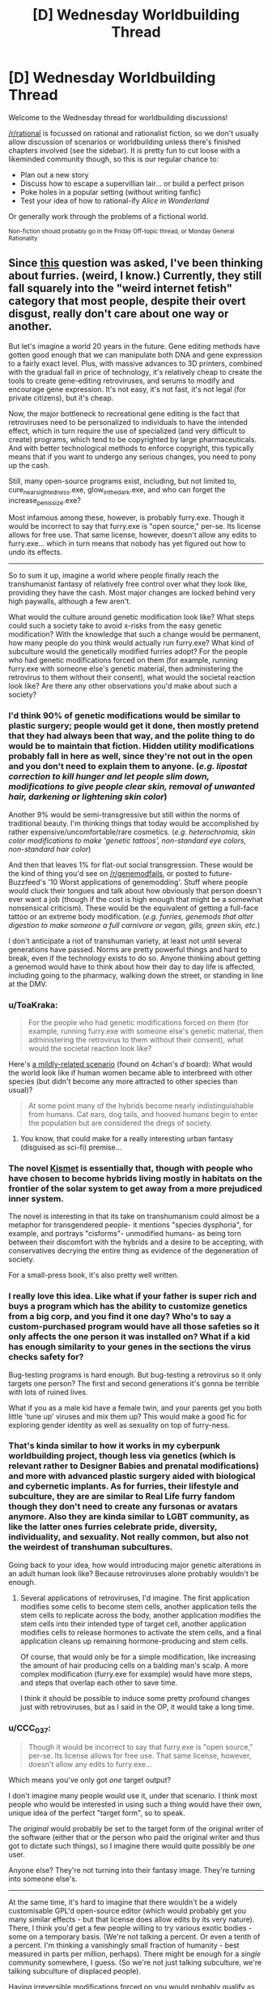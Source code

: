 #+TITLE: [D] Wednesday Worldbuilding Thread

* [D] Wednesday Worldbuilding Thread
:PROPERTIES:
:Author: AutoModerator
:Score: 9
:DateUnix: 1498662415.0
:DateShort: 2017-Jun-28
:END:
Welcome to the Wednesday thread for worldbuilding discussions!

[[/r/rational]] is focussed on rational and rationalist fiction, so we don't usually allow discussion of scenarios or worldbuilding unless there's finished chapters involved (see the sidebar). It /is/ pretty fun to cut loose with a likeminded community though, so this is our regular chance to:

- Plan out a new story
- Discuss how to escape a supervillian lair... or build a perfect prison
- Poke holes in a popular setting (without writing fanfic)
- Test your idea of how to rational-ify /Alice in Wonderland/

Or generally work through the problems of a fictional world.

^{Non-fiction should probably go in the Friday Off-topic thread, or Monday General Rationality}


** Since [[https://www.reddit.com/r/rational/comments/6j1r84/d_friday_offtopic_thread/djaxnoc/][this]] question was asked, I've been thinking about furries. (weird, I know.) Currently, they still fall squarely into the "weird internet fetish" category that most people, despite their overt disgust, really don't care about one way or another.

But let's imagine a world 20 years in the future. Gene editing methods have gotten good enough that we can manipulate both DNA and gene expression to a fairly exact level. Plus, with massive advances to 3D printers, combined with the gradual fall in price of technology, it's relatively cheap to create the tools to create gene-editing retroviruses, and serums to modify and encourage gene expression. It's not easy, it's not fast, it's not legal (for private citizens), but it's cheap.

Now, the major bottleneck to recreational gene editing is the fact that retroviruses need to be personalized to individuals to have the intended effect, which in turn require the use of specialized (and very difficult to create) programs, which tend to be copyrighted by large pharmaceuticals. And with better technological methods to enforce copyright, this typically means that if you want to undergo any serious changes, you need to pony up the cash.

Still, many open-source programs exist, including, but not limited to, cure_nearsightedness.exe, glow_in_the_dark.exe, and who can forget the increase_penis_size.exe?

Most infamous among these, however, is probably furry.exe. Though it would be incorrect to say that furry.exe is "open source," per-se. Its license allows for free use. That same license, however, doesn't allow any edits to furry.exe... which in turn means that nobody has yet figured out how to undo its effects.

--------------

So to sum it up, imagine a world where people finally reach the transhumanist fantasy of relatively free control over what they look like, providing they have the cash. Most major changes are locked behind very high paywalls, although a few aren't.

What would the culture around genetic modification look like? What steps could such a society take to avoid x-risks from the easy genetic modification? With the knowledge that such a change would be permanent, how many people do you think would actually run furry.exe? What kind of subculture would the genetically modified furries adopt? For the people who had genetic modifications forced on them (for example, running furry.exe with someone else's genetic material, then administering the retrovirus to them without their consent), what would the societal reaction look like? Are there any other observations you'd make about such a society?
:PROPERTIES:
:Author: GaBeRockKing
:Score: 6
:DateUnix: 1498676536.0
:DateShort: 2017-Jun-28
:END:

*** I'd think 90% of genetic modifications would be similar to plastic surgery; people would get it done, then mostly pretend that they had always been that way, and the polite thing to do would be to maintain that fiction. Hidden utility modifications probably fall in here as well, since they're not out in the open and you don't need to explain them to anyone. (/e.g. lipostat correction to kill hunger and let people slim down, modifications to give people clear skin, removal of unwanted hair, darkening or lightening skin color/)

Another 9% would be semi-transgressive but still within the norms of traditional beauty. I'm thinking things that today would be accomplished by rather expensive/uncomfortable/rare cosmetics. (/e.g. heterochromia, skin color modifications to make 'genetic tattoos', non-standard eye colors, non-standard hair color/)

And then that leaves 1% for flat-out social transgression. These would be the kind of thing you'd see on [[/r/genemodfails]], or posted to future-Buzzfeed's '10 Worst applications of genemodding'. Stuff where people would cluck their tongues and talk about how obviously that person doesn't ever want a job (though if the cost is high enough that might be a somewhat nonsensical criticism). These would be the equivalent of getting a full-face tattoo or an extreme body modification. (/e.g. furries, genemods that alter digestion to make someone a full carnivore or vegan, gills, green skin, etc./)

I don't anticipate a riot of transhuman variety, at least not until several generations have passed. Norms are pretty powerful things and hard to break, even if the technology exists to do so. Anyone thinking about getting a genemod would have to think about how their day to day life is affected, including going to the pharmacy, walking down the street, or standing in line at the DMV.
:PROPERTIES:
:Author: alexanderwales
:Score: 10
:DateUnix: 1498697160.0
:DateShort: 2017-Jun-29
:END:


*** u/ToaKraka:
#+begin_quote
  For the people who had genetic modifications forced on them (for example, running furry.exe with someone else's genetic material, then administering the retrovirus to them without their consent), what would the societal reaction look like?
#+end_quote

Here's [[http://i.imgur.com/F8iKYtR.png][a mildly-related scenario]] (found on 4chan's /d/ board): What would the world look like if human women became able to interbreed with other species (but didn't become any more attracted to other species than usual)?

#+begin_quote
  At some point many of the hybrids become nearly indistinguishable from humans. Cat ears, dog tails, and hooved humans begin to enter the population but are considered the dregs of society.
#+end_quote
:PROPERTIES:
:Author: ToaKraka
:Score: 6
:DateUnix: 1498684043.0
:DateShort: 2017-Jun-29
:END:

**** You know, that could make for a really interesting urban fantasy (disguised as sci-fi) premise...
:PROPERTIES:
:Author: GaBeRockKing
:Score: 2
:DateUnix: 1498689943.0
:DateShort: 2017-Jun-29
:END:


*** The novel [[https://smile.amazon.com/Kismet-Watts-Martin-ebook/dp/B01MY02OXB][Kismet]] is essentially that, though with people who have chosen to become hybrids living mostly in habitats on the frontier of the solar system to get away from a more prejudiced inner system.

The novel is interesting in that its take on transhumanism could almost be a metaphor for transgendered people- it mentions "species dysphoria", for example, and portrays "cisforms"- unmodified humans- as being torn between their discomfort with the hybrids and a desire to be accepting, with conservatives decrying the entire thing as evidence of the degeneration of society.

For a small-press book, it's also pretty well written.
:PROPERTIES:
:Author: artifex0
:Score: 4
:DateUnix: 1498700614.0
:DateShort: 2017-Jun-29
:END:


*** I really love this idea. Like what if your father is super rich and buys a program which has the ability to customize genetics from a big corp, and you find it one day? Who's to say a custom-purchased program would have all those safeties so it only affects the one person it was installed on? What if a kid has enough similarity to your genes in the sections the virus checks safety for?

Bug-testing programs is hard enough. But bug-testing a retrovirus so it only targets one person? The first and second generations it's gonna be terrible with lots of ruined lives.

What if you as a male kid have a female twin, and your parents get you both little 'tune up' viruses and mix them up? This would make a good fic for exploring gender identity as well as sexuality on top of furry-ness.
:PROPERTIES:
:Author: Dwood15
:Score: 5
:DateUnix: 1498797213.0
:DateShort: 2017-Jun-30
:END:


*** That's kinda similar to how it works in my cyberpunk worldbuilding project, though less via genetics (which is relevant rather to Designer Babies and prenatal modifications) and more with advanced plastic surgery aided with biological and cybernetic implants. As for furries, their lifestyle and subculture, they are are similar to Real Life furry fandom though they don't need to create any fursonas or avatars anymore. Also they are kinda similar to LGBT community, as like the latter ones furries celebrate pride, diversity, individuality, and sexuality. Not really common, but also not the weirdest of transhuman subcultures.

Going back to your idea, how would introducing major genetic alterations in an adult human look like? Because retroviruses alone probably wouldn't be enough.
:PROPERTIES:
:Author: Jakkubus
:Score: 3
:DateUnix: 1498739821.0
:DateShort: 2017-Jun-29
:END:

**** Several applications of retroviruses, I'd imagine. The first application modifies some cells to become stem cells, another application tells the stem cells to replicate across the body, another application modifies the stem cells into their intended type of target cell, another application modifies cells to release hormones to activate the stem cells, and a final application cleans up remaining hormone-producing and stem cells.

Of course, that would only be for a simple modification, like increasing the amount of hair producing cells on a balding man's scalp. A more complex modification (furry.exe for example) would have more steps, and steps that overlap each other to save time.

I think it should be possible to induce some pretty profound changes just with retroviruses, but as I said in the OP, it would take a long time.
:PROPERTIES:
:Author: GaBeRockKing
:Score: 5
:DateUnix: 1498745376.0
:DateShort: 2017-Jun-29
:END:


*** u/CCC_037:
#+begin_quote
  Though it would be incorrect to say that furry.exe is "open source," per-se. Its license allows for free use. That same license, however, doesn't allow any edits to furry.exe...
#+end_quote

Which means you've only got /one/ target output?

I don't imagine many people would use it, under that scenario. I think most people who would be interested in using such a thing would have their own, unique idea of the perfect "target form", so to speak.

The /original/ would probably be set to the target form of the original writer of the software (either that or the person who paid the original writer and thus got to dictate such things), so I imagine there would quite possibly be /one/ user.

Anyone else? They're not turning into their fantasy image. They're turning into someone else's.

--------------

At the same time, it's hard to imagine that there wouldn't be a widely customisable GPL'd open-source editor (which would probably get you many similar effects - but that license does allow edits by its very nature). There, I think you'd get a few people willing to try various exotic bodies - some on a temporary basis. (We're not talking a percent. Or even a tenth of a percent. I'm thinking a vanishingly small fraction of humanity - best measured in parts per million, perhaps). There might be enough for a /single/ community somewhere, I guess. (So we're not just talking subculture, we're talking subculture of displaced people).

Having irreversible modifications forced on you would probably qualify as assault. (I'm thinking jail terms, fines, therapy for the victim, possible ostracism of said victim by family and former friends...)
:PROPERTIES:
:Author: CCC_037
:Score: 2
:DateUnix: 1498725481.0
:DateShort: 2017-Jun-29
:END:

**** Not necessarilly. I was intentionally vague about how any individual gene mod worked because that wasn't the point of my point, but you can assume at least some degree of customizability, if for no other reason that more than one gene mod can be stacked.
:PROPERTIES:
:Author: GaBeRockKing
:Score: 5
:DateUnix: 1498743289.0
:DateShort: 2017-Jun-29
:END:

***** So, if I get a gene mod I don't want, can I get rid of it by stacking a "just-like-my-old-body" gene mod on top of it?
:PROPERTIES:
:Author: CCC_037
:Score: 2
:DateUnix: 1498746720.0
:DateShort: 2017-Jun-29
:END:

****** u/GaBeRockKing:
#+begin_quote
  So, if I get a gene mod I don't want, can I get rid of it by stacking a "just-like-my-old-body" gene mod on top of it?
#+end_quote

Not unless you pay a company do specifically develop a gene mod that changes an arbitrary person back into you (because simply copying your DNA won't result in the correct gene expression.)

Though you can do stuff like, for furry.exe specifically, "reduce_hair.exe" and "make_nose_smaller.exe or whatever. Still, you won't get a perfect reversion, and in all likelyhood I think having so many gene mods stacked on top of you could be pretty harmful in the long run.
:PROPERTIES:
:Author: GaBeRockKing
:Score: 4
:DateUnix: 1498748657.0
:DateShort: 2017-Jun-29
:END:

******* [[/twiponder][]] Not to mention which, anyone else who gets hold of that code will /also/ be able to look like you... identity theft must be even worse in this world.
:PROPERTIES:
:Author: CCC_037
:Score: 2
:DateUnix: 1498750670.0
:DateShort: 2017-Jun-29
:END:

******** Don't think you can sneak those ponymotes by me boyo. Baconreader knows all and sees all ;)
:PROPERTIES:
:Author: GaBeRockKing
:Score: 3
:DateUnix: 1498750790.0
:DateShort: 2017-Jun-29
:END:

********* [[/wasthereeveranydoubt][]] Baconreader? I've heard of it... I don't think it sees /all/...
:PROPERTIES:
:Author: CCC_037
:Score: 1
:DateUnix: 1498756247.0
:DateShort: 2017-Jun-29
:END:

********** Luckily, I have "inspect source" when baconreader chokes.
:PROPERTIES:
:Author: GaBeRockKing
:Score: 2
:DateUnix: 1498757554.0
:DateShort: 2017-Jun-29
:END:

*********** [[/hasanyonereallybeenfarevenasdecidedtouseevengowanttodolookmorelike][]] But that can merely alert you to the /presence/ thereof. Not show you the image in question.
:PROPERTIES:
:Author: CCC_037
:Score: 1
:DateUnix: 1498759313.0
:DateShort: 2017-Jun-29
:END:


*** This seems incredibly dangerous tbh. It's like rewriting your own code, except harder because biological code isn't as clean as programming code. Computer systems break all the time because of rewrites to parts of their code, so do you really want to rewrite your own code?

I mean, even something as innocent as your example "increase_penis_size.exe" could also contain genes for murderous rage. These genes may be slow acting and so difficult to catch. And so one year after "increase_penis_size.exe" comes out, society has degenerated into a murder fest.
:PROPERTIES:
:Author: ShiranaiWakaranai
:Score: 2
:DateUnix: 1498776863.0
:DateShort: 2017-Jun-30
:END:


** So, the zombie thread made me think of how I had the concept that [[https://www.reddit.com/r/rational/comments/66ar64/d_wednesday_worldbuilding_thread/dghrqxr/?utm_content=permalink&utm_medium=front&utm_source=reddit&utm_name=rational][my vampires could become zombies under the right conditions]] (the thread is very, very long but the first couple of posts will give you tons of background, and I'm going to tl;dr below).

TL;DR: My Vampires regenerate like starfish, and the regeneration is based in the heart (probably). So if you cut the heart into lots of pieces, you grow that many entire new bodies.

This includes a new brain. The pulp horror implication is that the brain is a "blank human brain" with vampire instincts, so it lacks higher executive function but wants to seek blood. Basically a pulp zombie! Awesome coincidence.

Then my partner pointed out that a "blank human brain" wouldn't be able to do things like walk since that requires growth (which vampires can only do consciously), so you end up with two choices:

1) Copy of time-of-turning brain or of time-of-heart-cutting-brain: the vampirification process backs up the brain state, which then grows back as it was when the vampire turned; or the vampire's brain is constantly backed up so it's a clone of the vampire when you did the heart thing

2) Worse-than-infant brain: maybe the zombie twitches a bit, but ultimately it's powerless, but perhaps useful as a body double

So, the thread I linked above discusses this and basically determines that #1 is too powerful since you can make a clone army.

Then I realised: My Vampires, when devoid of human blood, "lose their higher functions" and become automatons seeking out blood - i.e. zombie!!!! So, a "clone" wouldn't have any blood human in its system, so it would seem like a zombie. It wouldn't have higher functions.

I like this: it means that /you are creating a clone of yourself/, putting it through miserable /starvation/, and /not realising that it actually feels/. AND I get to have my zombies.

Plus, staking works, so vampires will stake their clones to "store them", and they'll end up kind of going insane anyway from a combination of hunger and not being able to move.

The problem: *is this too easy to figure out, and thus too powerful*?

Like, "cut out a piece of your heart and leave it somewhere dark for a month and then it grows into a clone" seems like it's not intuitive: but if you cut your arm off and it grows back, how long before you start trying to figure out what grows back under what conditions? (You can create other vampires "the old fashioned way", to experiment on). Would vampires figure out that feeding their clone makes them "normal" again? I mean, it only takes a vampire to leave its clone in a dungeon with say a human servant, the servant to get curious about the clone and unstake it, get bitten, and then the clone is /maybe/ cogent again (unless "it goes insane from not being able to move", which seems a bit of a cop-out, and even if it /did/ go insane from not being able to move for centuries, it would probably be saner than a blood-seeking automaton which might make its master ask questions)

I think, in the great tradition of its thread, writing this out has caused me to reflect enough that I need to stay with #2 (worse-than-infant brain), because #1 would probably have been exploited by now.

Anyway, if you have any thoughts, feel free.
:PROPERTIES:
:Author: MagicWeasel
:Score: 3
:DateUnix: 1498696973.0
:DateShort: 2017-Jun-29
:END:

*** Perhaps extreme starvation causes permanent mental decay. The portions of their brain dedicated to vampire instincts grow & take over neurons dedicated to other areas.
:PROPERTIES:
:Author: MrCogmor
:Score: 3
:DateUnix: 1498713783.0
:DateShort: 2017-Jun-29
:END:

**** Yeah, but I'm just worried about leaving an opening for a particularly ambitious vampire to make his body doubles, feed them, and then have his own army, if you get me.
:PROPERTIES:
:Author: MagicWeasel
:Score: 2
:DateUnix: 1498713924.0
:DateShort: 2017-Jun-29
:END:

***** You may wish to become acquainted with Dio Brando.
:PROPERTIES:
:Score: 1
:DateUnix: 1498856938.0
:DateShort: 2017-Jul-01
:END:


*** Maybe it's very, very painful to mess with the heart, to the point that removing a big enough piece to work (we can handwave and say that tiny heart slivers don't fully regrow) requires that you be held down while another person does the work. This should reduce the number of people who are willing to mess with hearts for the heck of it, and also reduce the number who are able to.

EDIT: Alternately, it has been exploited before (how much have you already decided on, with regard to the big war that happened?) and the old vampires now intentionally circulate false information to dissuade the younger vampires and kill anyone who gets too nosy.
:PROPERTIES:
:Author: callmebrotherg
:Score: 2
:DateUnix: 1498720073.0
:DateShort: 2017-Jun-29
:END:

**** I've decided on almost nothing, war-wise, and it might be useful for the survivors to use vampire-doubling to increase the world vampire population, but if it gets widely used, that could be a problem; then again, a clone of The Main Vampire (William), being a reboot of a dark age general-king's brain in the 1600s, slowly becoming accustomed to modern life, is pretty neat. I'm not sure how they'd stop any impersonation from happening, though.

I'm also coming to terms with a "mass turning" and "vampire classrooms" in the early days. I never pictured William doing such a thing, but those were desperate times and it may have been a requirement.

It would result in young vampires having their patrons in their styles: "from the line of Guillaume" or similar. I'd like that: the Human Love Interest would just assume they were like surnames.... Yeah, I'm getting into this.

I figure vampires get benefit from having a sufficiently large population which is why they'd be motivated to expand it: being able to look out for each other, trade secrets against the other supernatural beasties, and and so on.

I never considered pain as being a useful limiter, but that has the potential to work out VERY nicely. Thank you.
:PROPERTIES:
:Author: MagicWeasel
:Score: 1
:DateUnix: 1498721664.0
:DateShort: 2017-Jun-29
:END:

***** Not just that. If the vampire has to be held down while someone else messes with his heart, there's the issue of /trust/. Precisely because his heart is so central, the person doing the messing about can stake him, then drag his frozen body onto the roof and wait for dawn.

In short, pain aside, in attempting to make a clone the vampire is deliberately making himself /vulnerable/. Most villains have trust issues - so that could also limit the use of clone armies quite significantly.
:PROPERTIES:
:Author: CCC_037
:Score: 2
:DateUnix: 1498725748.0
:DateShort: 2017-Jun-29
:END:

****** Ooo, very much so. And the heart being so central to the magic, it would be a profound, /psychic/ pain that words cannot begin to adequately describe.
:PROPERTIES:
:Author: MagicWeasel
:Score: 2
:DateUnix: 1498730437.0
:DateShort: 2017-Jun-29
:END:

******* [[/twiponder][]] Soooooo..... a psychic, unavoidable pain? So that creating an army of clones of yourself necessarily implies torturing yourself into insanity, on top of the trust issues?
:PROPERTIES:
:Author: CCC_037
:Score: 2
:DateUnix: 1498741421.0
:DateShort: 2017-Jun-29
:END:

******** It's OK: I realised that even if I use the "no blood = zombie" loophole, it doesn't give me what I ACTUALLY want, which is beheading a vampire makes them into a zombie when their head grows back: the beheaded vampire presumably wasn't on the verge of starvation, so when their head grows back, they have blood, and everything's normal.

The idea is dead. Kill your darlings, and all that.
:PROPERTIES:
:Author: MagicWeasel
:Score: 2
:DateUnix: 1498745479.0
:DateShort: 2017-Jun-29
:END:

********* The blood is used to regrow the head?
:PROPERTIES:
:Author: CCC_037
:Score: 2
:DateUnix: 1498746675.0
:DateShort: 2017-Jun-29
:END:

********** Maybe. :/

I think I'm going to write myself into a corner with this idea though. I can't make it slot nicely into place, so I think it might be time to give up on it.

Now my big problem is, given how hard it is to make a vampire, how did the population go from 800 in ~1600 CE to 20,000 in 1900 CE ? What incentive does Vlad Vladington have to make baby vampires ?
:PROPERTIES:
:Author: MagicWeasel
:Score: 1
:DateUnix: 1498783803.0
:DateShort: 2017-Jun-30
:END:

*********** There's been a debate over the last few hundred years, over something that seems fairly trivial to outsiders (such as whether navy blue or black suits are better). Both sides of the debate have been pushing /hard/ for their side, and part of that is trying to swell the number of vampire voices calling for their preferred answer to this trivial dilemma. Vlad Vladington makes baby vampires (after carefully establishing their suit preferences) because that gives him more votes.
:PROPERTIES:
:Author: CCC_037
:Score: 1
:DateUnix: 1498807613.0
:DateShort: 2017-Jun-30
:END:

************ So, the question to that is, why are there /only/ 40,000 vampires? Why aren't there a million? The world could support them (ABSOLUTE MAXIMUM vampire population unless the vampires start breeding humans or something: 580 million) I guess old vampires kill young ones who have the wrong suit preferences, and 20k-40k seems to be about stable?
:PROPERTIES:
:Author: MagicWeasel
:Score: 2
:DateUnix: 1498808464.0
:DateShort: 2017-Jun-30
:END:

************* ...mmmmaybe. Or maybe it takes a long time (twenty-plus years) to be sufficiently /sure/ of a new recruit's suit preferences? Either can work. Or both at once.

Incidentally, growing from 800 to 40k over 300 years at a constant growth rate requires about a 1.3125% average per-year growth; which means only (average-wise) around ten-and-a-half new vampires in the first year; and at the end of that period, around 525 new vampires per year. So, you'd only need culling of some sort if the average vampire population increases /more/ rapidly than that. (Or maybe vampire hunters have started getting better lately, and that's what's keeping the numbers down, especially among younger, less cautious vampires?)
:PROPERTIES:
:Author: CCC_037
:Score: 1
:DateUnix: 1498813448.0
:DateShort: 2017-Jun-30
:END:

************** My vision of demographics:

3-5% older than 400 (uniform distribution between 500 YO and say 2500 YO)

10-20% older than 150

~80-90% under 150

This isn't especially important as I haven't committed to anything, to be honest, but either way, something resembling the above will make sense with a constant growth rate model and also with a culling model; additionally, younger vampires could be more likely to reproduce, etc.

I do like the idea of two main factions with a tense "peace", and an elder scolding a new childe: "No, no, no. You send PERIWINKLE roses to a navysuiter. I know, they're uncultured brutes, but Queen Aliniana is a valuable ally all the same"
:PROPERTIES:
:Author: MagicWeasel
:Score: 2
:DateUnix: 1498815721.0
:DateShort: 2017-Jun-30
:END:

*************** If you had 800 vampires in 1600 and 40k vampires in 1900, then you can't have (in 1900) more than 2% of vampires being older than /three/ hundred (never mind four hundred) because 800 is 2% of 40000.

Working with a constant steady growth rate between those points, you'd have 5656.854 vampires (working on averages) which would imply a maximum of 14.142% vampires older than 150 by 1900 (and that's assuming none of those vampires die and are replaced in the interim).

So, in short, your percentage of superold vampires likely needs to go down a bit, your percentage of medium-old vampires should probably be in the 10-15% range, and most will therefore be under 150. (This is the consequence of three decades of expansion; lots of young whippersnappers running around causing trouble...)
:PROPERTIES:
:Author: CCC_037
:Score: 1
:DateUnix: 1498831095.0
:DateShort: 2017-Jun-30
:END:

**************** Thanks for those calculations! Is there like, a google doc you're using for these numbers? I should make one of my own and tweak it. I'm extremely glad that my ass-pulled numbers seem to make sense with the stats though.

Here's what I have on vampire demographics (written in a /Dune/-like appendix style, so it's in first person and in the present day):

#+begin_quote
  In Australia, as best as I have been able to determine, the ratio seems to be approximately 300,000 humans to 1 vampire, though this ratio is higher in cities (approximately 700,000:1) and lower in the country (100,000:1). It seems that vampires are willing to accept lower ratios of prey in exchange for a larger territory, though my research indicates this varies extensively based on the individual.

  A crude estimate based on the 300,000:1 ratio I've observed indicates a world vampire population of 23,000. However, if we take into account world urbanisation figures, the vampire population could be as high as 40,000 (5,000 urban / 35,000 rural). In Australia, the vampire population is likely to be about 100, total (20 urban / 80 rural).

  Vampire population is stratified. Only about 800 vampires (3%) were born before the year 1700. Young vampires are often killed by the elders for violating their inscrutable social rules, so the average age of everyone else is less than a hundred.

  The elders all seem to know one another and to be on reasonably friendly terms. From what I have been able to determine, the youngest of these would have been turned around the year 1500 or possibly even earlier. As the elders are not chatty, there has been little luck in finding out what happened. It's worthy to note that this is when vampire mythology as we know it took hold in Eastern Europe.
#+end_quote

I'm not committed to any of this, and I'm not committed to a world vampire population: I worked out the density of vampires I would imagine in my home state, and extrapolated those densities to world figures, since that's what the author (Fiona, the ex-werewolf lawyer) would have done.
:PROPERTIES:
:Author: MagicWeasel
:Score: 2
:DateUnix: 1498871921.0
:DateShort: 2017-Jul-01
:END:

***************** Nah, just the exponential growth formula and a mathematical program (Octave).

#+begin_quote
  Only about 800 vampires (3%) were born before the year 1700. Young vampires are often killed by the elders for violating their inscrutable social rules, so the average age of everyone else is less than a hundred.
#+end_quote

The rapid growth of vampires since 1500 would be enough to make the average vampire age less than 100 even without young vampire deaths...

#+begin_quote
  I'm not committed to any of this, and I'm not committed to a world vampire population: I worked out the density of vampires I would imagine in my home state, and extrapolated those densities to world figures, since that's what the author (Fiona, the ex-werewolf lawyer) would have done.
#+end_quote

Then it's entirely reasonable for her figures to be wrong, should it somehow become plot-critical.
:PROPERTIES:
:Author: CCC_037
:Score: 1
:DateUnix: 1498884535.0
:DateShort: 2017-Jul-01
:END:

****************** Okay, I [[https://docs.google.com/spreadsheets/d/1Ioo90KR3IeK2SWSGx0L1eak39gZ_r5CuxJtd4Vhm500/edit?usp=sharing][worked out how to make one myself]]!

It looks like if we assume that we start with 800 vampires in the year 1700, and end up with 20,000 vampires in 1900, reproducing exponentially and then reproducing linearly between 1900 and 2000 to get 40,000 vampires, we get a distribution that matches my thoughts pretty well:

World population: 45k

1900-2017: 25k (56%)

1800-1900: 16k (36%)

1700-1800: 3.2k (7%)

Pre-1700: 800 (2%)

Assuming exponential the whole way, we end up with 100k vampires in the year 2000 and 131k vampires in 2017: I think this is too many, but it's good to know that as a ceiling that we're still looking at something along the lines of "the vampire population has not had time to recover since 1700"
:PROPERTIES:
:Author: MagicWeasel
:Score: 2
:DateUnix: 1498906594.0
:DateShort: 2017-Jul-01
:END:

******************* The switch from exponential to linear is probably significant. Population growth is almost always exponential, and even a complete agreement by all vampires to tone the conversions down a lot would merely result in /slower/ exponential growth.

/Linear/ growth sounds rather like a senior vampire decided that enough was enough, laid down the law, and made it clear that there will be no more than X new vampires in any given year, on pain of rather severe pain.
:PROPERTIES:
:Author: CCC_037
:Score: 2
:DateUnix: 1498994693.0
:DateShort: 2017-Jul-02
:END:

******************** Yeah, I was trying to hammer it out with my husband last night (pillow talk with a mathematician and an engineer...) and he's got this differential equation with grass-rabbit-fox to model predator/prey/etc demographics. So he's going to work something out for me, I think. I figure as the vampires get more dense, they're going to get noticed more, killed by hunters more, etc. So it'll attenuate the growth somewhat.

Then again, a world population of 130,000 vampires (exponential growth assuming 800 vampires in 1700 and 20,000 in 1900) is perfectly serviceable. The demographics shake out differently:

World population: 130k

1900-2017: 110k (85%)

1800-1900: 16k (12%)

1700-1800: 3.2k (2.5%)

Pre-1700: 800 (0.5%)

Much like my ill-advised "uniform distribution of vampire ages who survived The Big Catastrophe of 1700" plan, I'm probably going to have to get more specific. I also did some demography with world population in 1700 to work out where the vampires would have been drawn from as a rough approximation.

(Fun fact: randomly generated an age and ethnicity for William's ex-girlfriend who'll appear in Volume 2 which I'm beginning to get an itch to start writing, and by virtue of the RNG she's the 20th oldest vampire in the world (!!!!!! Valuable ally ahoy!!!!!!!) and originally from Korea. Reading some Korean creation myths has given me some fun thoughts for her character, which is excellent: there was [[https://en.wikipedia.org/wiki/Ungnyeo][a bear who became a woman]] after staying out of sunlight and eating a lot of garlic... very interesting parallel to vampirism).

That said: given that of the 800 Elders, my story is likely going to introduce <5, I don't really think the specific distribution matters all that much since you won't have enough characters to do meaningful statistics, but maybe it's a good idea to know the numbers?
:PROPERTIES:
:Author: MagicWeasel
:Score: 1
:DateUnix: 1499044734.0
:DateShort: 2017-Jul-03
:END:


*** u/FishNetwork:
#+begin_quote
  How long before you start trying to figure out what grows back.
#+end_quote

For me? An extremely long time.

I'd put an extraordinary effort into not having my arms cut off in the first place.

Any situation where I could get cut to bits is a situation where I could also get killed, so I want to avoid those entirely.

Missing an arm or leg would also interfere with my social disguises. It would make it hard to feed.

And, with the low vampire population you're describing, the arm regeneration thing might only be known as a creepy, vampire version of an urban legend.

The vampire who discovers this and decides to exploit it would amount to a terrifying prepper.

Starfish need food. And bodies require mass. So, this is a dude who's going "Interesting. When I soaked my severed hand in this barrel of human blood i had lying around, it scabbed up and started growing a protrusion like a stump. Let's see where this goes."

Then, terrifying vamp discovers that he can make continuously screaming clones of himself at the cost of mere barrels of blood. And he decided this is useful, just in case.

Your setup is great, and I don't think it's an excessive exploit.

Going into that dudes basement, where there are dry, hissing husks of himself would horrify vampire-me. It would be way worse for actual me.
:PROPERTIES:
:Author: FishNetwork
:Score: 2
:DateUnix: 1498824606.0
:DateShort: 2017-Jun-30
:END:

**** If it helps any, the raw materials for regeneration come from the air, not from human blood; so it's not THAT resource intensive.

It only takes one out of THOUSANDS of vampires to want to work this out for it to be discovered and exploited; you don't even have to do it to yourself, you can turn a human into a vampire and do your experiments on them (you'll be more than strong enough to overpower a baby vampire).

The benefits? If the new brain has memories from when you were turned, why, you'll be able to get a clone army (admittedly, not with your current knowledge): or, with a suitably brainwashed mook, you can get a /better/ clone army than that, even. With exponential growth you can double your army at an astonishing rate. Yeah, they'll need humans, but at carrying capacity you can support a vampire for every 12 humans. I'm sure a feudal castle would give you plenty of chattel.

I do like the idea of vampires viewing being in the state of regrowth as unclean in some way: I never really thought about that, but it makes sense that it would have big social consequences. So you may not want to do experiments on yourself, lest people think you get in lots of fights, or something.
:PROPERTIES:
:Author: MagicWeasel
:Score: 1
:DateUnix: 1498829828.0
:DateShort: 2017-Jun-30
:END:
